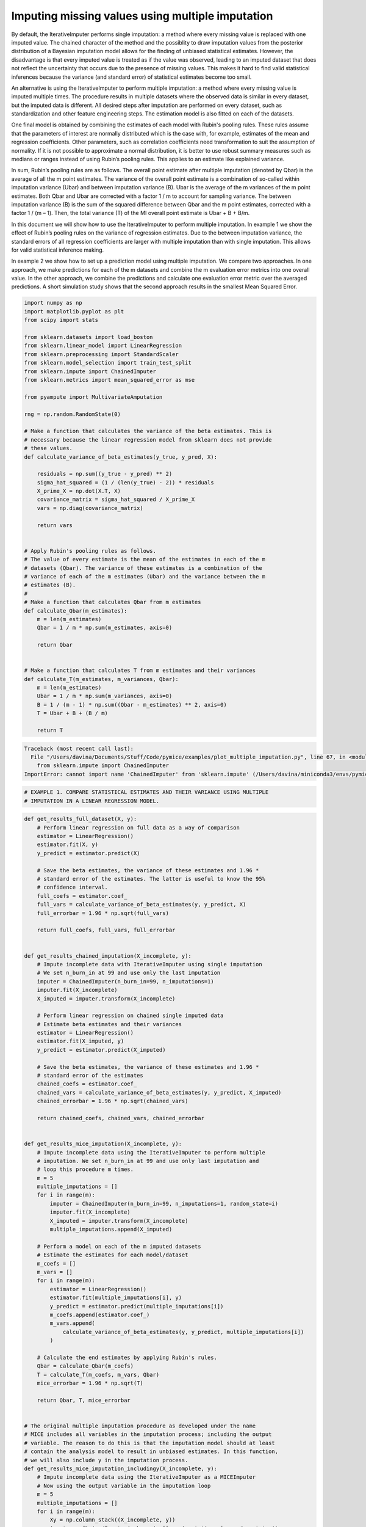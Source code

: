 
.. DO NOT EDIT.
.. THIS FILE WAS AUTOMATICALLY GENERATED BY SPHINX-GALLERY.
.. TO MAKE CHANGES, EDIT THE SOURCE PYTHON FILE:
.. "auto_examples/plot_multiple_imputation.py"
.. LINE NUMBERS ARE GIVEN BELOW.

.. only:: html

    .. note::
        :class: sphx-glr-download-link-note

        Click :ref:`here <sphx_glr_download_auto_examples_plot_multiple_imputation.py>`
        to download the full example code

.. rst-class:: sphx-glr-example-title

.. _sphx_glr_auto_examples_plot_multiple_imputation.py:


=================================================
Imputing missing values using multiple imputation
=================================================

By default, the IterativeImputer performs single imputation: a method where
every missing value is replaced with one imputed value. The chained character
of the method and the possiblity to draw imputation values from the posterior
distribution of a Bayesian imputation model allows for the finding of unbiased
statistical estimates. However, the disadvantage is that every imputed value is
treated as if the value was observed, leading to an imputed dataset that does
not reflect the uncertainty that occurs due to the presence of missing values.
This makes it hard to find valid statistical inferences because the variance
(and standard error) of statistical estimates become too small.

An alternative is using the IterativeImputer to perform multiple imputation: a
method where every missing value is imputed multiple times. The procedure
results in multiple datasets where the observed data is similar in every
dataset, but the imputed data is different. All desired steps after imputation
are performed on every dataset, such as standardization and other feature
engineering steps. The estimation model is also fitted on each of the datasets.

One final model is obtained by combining the estimates of each model with
Rubin's pooling rules. These rules assume that the parameters of interest are
normally distributed which is the case with, for example, estimates of the mean
and regression coefficients. Other parameters, such as correlation
coefficients need transformation to suit the assumption of normality.
If it is not possible to approximate a normal distribution, it is better to use
robust summary measures such as medians or ranges instead of using Rubin’s
pooling rules. This applies to an estimate like explained variance.

In sum, Rubin’s pooling rules are as follows. The overall point estimate after
multiple imputation (denoted by Qbar) is the average of all the m point
estimates. The variance of the overall point estimate is a combination of
so-called within imputation variance (Ubar) and between imputation
variance (B). Ubar is the average of the m variances of the m point estimates.
Both Qbar and Ubar are corrected with a factor 1 / m to account for sampling
variance. The between imputation variance (B) is the sum of the squared
difference between Qbar and the m point estimates, corrected with a factor
1 / (m – 1). Then, the total variance (T) of the MI overall point estimate is
Ubar + B + B/m.

In this document we will show how to use the IterativeImputer to perform
multiple imputation. In example 1 we show the effect of Rubin’s pooling
rules on the variance of regression estimates. Due to the between imputation
variance, the standard errors of all regression coefficients are larger with
multiple imputation than with single imputation. This allows for valid
statistical inference making.

In example 2 we show how to set up a prediction model using multiple
imputation. We compare two approaches. In one approach, we make predictions for
each of the m datasets and combine the m evaluation error metrics into one
overall value. In the other approach, we combine the predictions and calculate
one evaluation error metric over the averaged predictions. A short simulation
study shows that the second approach results in the smallest Mean Squared
Error.

.. GENERATED FROM PYTHON SOURCE LINES 58-112

.. code-block:: default


    import numpy as np
    import matplotlib.pyplot as plt
    from scipy import stats

    from sklearn.datasets import load_boston
    from sklearn.linear_model import LinearRegression
    from sklearn.preprocessing import StandardScaler
    from sklearn.model_selection import train_test_split
    from sklearn.impute import ChainedImputer
    from sklearn.metrics import mean_squared_error as mse

    from pyampute import MultivariateAmputation

    rng = np.random.RandomState(0)

    # Make a function that calculates the variance of the beta estimates. This is
    # necessary because the linear regression model from sklearn does not provide
    # these values.
    def calculate_variance_of_beta_estimates(y_true, y_pred, X):

        residuals = np.sum((y_true - y_pred) ** 2)
        sigma_hat_squared = (1 / (len(y_true) - 2)) * residuals
        X_prime_X = np.dot(X.T, X)
        covariance_matrix = sigma_hat_squared / X_prime_X
        vars = np.diag(covariance_matrix)

        return vars


    # Apply Rubin's pooling rules as follows.
    # The value of every estimate is the mean of the estimates in each of the m
    # datasets (Qbar). The variance of these estimates is a combination of the
    # variance of each of the m estimates (Ubar) and the variance between the m
    # estimates (B).
    #
    # Make a function that calculates Qbar from m estimates
    def calculate_Qbar(m_estimates):
        m = len(m_estimates)
        Qbar = 1 / m * np.sum(m_estimates, axis=0)

        return Qbar


    # Make a function that calculates T from m estimates and their variances
    def calculate_T(m_estimates, m_variances, Qbar):
        m = len(m_estimates)
        Ubar = 1 / m * np.sum(m_variances, axis=0)
        B = 1 / (m - 1) * np.sum((Qbar - m_estimates) ** 2, axis=0)
        T = Ubar + B + (B / m)

        return T




.. rst-class:: sphx-glr-script-out

.. code-block:: pytb

    Traceback (most recent call last):
      File "/Users/davina/Documents/Stuff/Code/pymice/examples/plot_multiple_imputation.py", line 67, in <module>
        from sklearn.impute import ChainedImputer
    ImportError: cannot import name 'ChainedImputer' from 'sklearn.impute' (/Users/davina/miniconda3/envs/pymice/lib/python3.9/site-packages/sklearn/impute/__init__.py)




.. GENERATED FROM PYTHON SOURCE LINES 113-117

.. code-block:: default


    # EXAMPLE 1. COMPARE STATISTICAL ESTIMATES AND THEIR VARIANCE USING MULTIPLE
    # IMPUTATION IN A LINEAR REGRESSION MODEL.


.. GENERATED FROM PYTHON SOURCE LINES 118-306

.. code-block:: default



    def get_results_full_dataset(X, y):
        # Perform linear regression on full data as a way of comparison
        estimator = LinearRegression()
        estimator.fit(X, y)
        y_predict = estimator.predict(X)

        # Save the beta estimates, the variance of these estimates and 1.96 *
        # standard error of the estimates. The latter is useful to know the 95%
        # confidence interval.
        full_coefs = estimator.coef_
        full_vars = calculate_variance_of_beta_estimates(y, y_predict, X)
        full_errorbar = 1.96 * np.sqrt(full_vars)

        return full_coefs, full_vars, full_errorbar


    def get_results_chained_imputation(X_incomplete, y):
        # Impute incomplete data with IterativeImputer using single imputation
        # We set n_burn_in at 99 and use only the last imputation
        imputer = ChainedImputer(n_burn_in=99, n_imputations=1)
        imputer.fit(X_incomplete)
        X_imputed = imputer.transform(X_incomplete)

        # Perform linear regression on chained single imputed data
        # Estimate beta estimates and their variances
        estimator = LinearRegression()
        estimator.fit(X_imputed, y)
        y_predict = estimator.predict(X_imputed)

        # Save the beta estimates, the variance of these estimates and 1.96 *
        # standard error of the estimates
        chained_coefs = estimator.coef_
        chained_vars = calculate_variance_of_beta_estimates(y, y_predict, X_imputed)
        chained_errorbar = 1.96 * np.sqrt(chained_vars)

        return chained_coefs, chained_vars, chained_errorbar


    def get_results_mice_imputation(X_incomplete, y):
        # Impute incomplete data using the IterativeImputer to perform multiple
        # imputation. We set n_burn_in at 99 and use only last imputation and
        # loop this procedure m times.
        m = 5
        multiple_imputations = []
        for i in range(m):
            imputer = ChainedImputer(n_burn_in=99, n_imputations=1, random_state=i)
            imputer.fit(X_incomplete)
            X_imputed = imputer.transform(X_incomplete)
            multiple_imputations.append(X_imputed)

        # Perform a model on each of the m imputed datasets
        # Estimate the estimates for each model/dataset
        m_coefs = []
        m_vars = []
        for i in range(m):
            estimator = LinearRegression()
            estimator.fit(multiple_imputations[i], y)
            y_predict = estimator.predict(multiple_imputations[i])
            m_coefs.append(estimator.coef_)
            m_vars.append(
                calculate_variance_of_beta_estimates(y, y_predict, multiple_imputations[i])
            )

        # Calculate the end estimates by applying Rubin's rules.
        Qbar = calculate_Qbar(m_coefs)
        T = calculate_T(m_coefs, m_vars, Qbar)
        mice_errorbar = 1.96 * np.sqrt(T)

        return Qbar, T, mice_errorbar


    # The original multiple imputation procedure as developed under the name
    # MICE includes all variables in the imputation process; including the output
    # variable. The reason to do this is that the imputation model should at least
    # contain the analysis model to result in unbiased estimates. In this function,
    # we will also include y in the imputation process.
    def get_results_mice_imputation_includingy(X_incomplete, y):
        # Impute incomplete data using the IterativeImputer as a MICEImputer
        # Now using the output variable in the imputation loop
        m = 5
        multiple_imputations = []
        for i in range(m):
            Xy = np.column_stack((X_incomplete, y))
            imputer = ChainedImputer(n_burn_in=99, n_imputations=1, random_state=i)
            imputer.fit(Xy)
            data_imputed = imputer.transform(Xy)

            # We save only the X imputed data because we do not want to use y to
            # predict y later on.
            X_imputed = data_imputed[:, :-1]
            multiple_imputations.append(X_imputed)

        # Perform linear regression on mice multiple imputed data
        # Estimate beta estimates and their variances
        m_coefs = []
        m_vars = []
        for i in range(m):
            estimator = LinearRegression()
            estimator.fit(multiple_imputations[i], y)
            y_predict = estimator.predict(multiple_imputations[i])
            m_coefs.append(estimator.coef_)
            m_vars.append(
                calculate_variance_of_beta_estimates(y, y_predict, multiple_imputations[i])
            )

        # Calculate the end estimates by applying Rubin's rules.
        Qbar = calculate_Qbar(m_coefs)
        T = calculate_T(m_coefs, m_vars, Qbar)
        mice_errorbar = 1.96 * np.sqrt(T)

        return Qbar, T, mice_errorbar


    # Now lets run all these imputation procedures.
    # We use the Boston dataset and analyze the outcomes of the beta coefficients
    # and their standard errors. We standardize the data before running the
    # procedure to be able to compare the coefficients. We run the procedure for
    # MCAR missingness only.
    #
    # Loading the data
    dataset = load_boston()
    X_full, y = dataset.data, dataset.target

    # Standardizing the data
    scaler = StandardScaler()
    X_scaled = scaler.fit_transform(X_full)
    y_scaled = stats.zscore(y)

    # Start the procedure
    print("Executing Example 1 MCAR Missingness...")

    # First, make the data incomplete with a MCAR mechanism.
    am_MCAR = MultivariateAmputation(mechanisms="MCAR")
    Boston_X_incomplete_MCAR = am_MCAR(X_scaled)

    # Second, run all the imputation procedures as described above.
    full_coefs, full_vars, full_errorbar = get_results_full_dataset(X_scaled, y_scaled)
    chained_coefs, chained_vars, chained_errorbar = get_results_chained_imputation(
        Boston_X_incomplete_MCAR, y_scaled
    )
    mice_coefs, mice_vars, mice_errorbar = get_results_mice_imputation(
        Boston_X_incomplete_MCAR, y_scaled
    )
    mice_y_coefs, mice_y_vars, mice_y_errorbar = get_results_mice_imputation_includingy(
        Boston_X_incomplete_MCAR, y_scaled
    )

    # Combine the results from the four imputation procedures.
    coefs = (full_coefs, chained_coefs, mice_coefs, mice_y_coefs)
    vars = (full_vars, chained_vars, mice_vars, mice_y_vars)
    errorbars = (full_errorbar, chained_errorbar, mice_errorbar, mice_y_errorbar)

    # And plot the results
    n_situations = 4
    n = np.arange(n_situations)
    n_labels = ["Full Data", "Chained Imputer", "Mice Imputer", "Mice Imputer with y"]
    colors = ["r", "orange", "b", "purple"]
    width = 0.3
    plt.figure(figsize=(24, 32))

    plt1 = plt.subplot(211)
    for j in n:
        plt1.bar(
            np.arange(len(coefs[j])) + (3 * j * (width / n_situations)),
            coefs[j],
            width=width,
            color=colors[j],
        )
    plt.legend(n_labels)

    plt2 = plt.subplot(212)
    for j in n:
        plt2.bar(
            np.arange(len(errorbars[j])) + (3 * j * (width / n_situations)),
            errorbars[j],
            width=width,
            color=colors[j],
        )

    plt1.set_title("MCAR Missingness")
    plt1.set_ylabel("Beta Coefficients")
    plt2.set_ylabel("Standard Errors")
    plt1.set_xlabel("Features")
    plt2.set_xlabel("Features")
    plt.show()


.. GENERATED FROM PYTHON SOURCE LINES 307-310

.. code-block:: default


    # EXAMPLE 2. SHOW MULTIPLE IMPUTATION IN A PREDICTION CONTEXT.


.. GENERATED FROM PYTHON SOURCE LINES 311-495

.. code-block:: default



    # In this example, we show how to apply multiple imputation in a train/test
    # situation. There are two approaches to get the end result of the prediction
    # model. In approach 1 you calculate the evaluation metric for every i in m and
    # later average these values. In approach 2 you average the predictions of
    # every i in m and then calculate the evaluation metric. We test both
    # approaches.
    #
    # Apply the regression model on the full dataset as a way of comparison.
    def get_results_full_data(X_train, X_test, y_train, y_test):
        # Standardize data
        scaler = StandardScaler()
        X_train_scaled = scaler.fit_transform(X_train)
        X_test_scaled = scaler.transform(X_test)

        # Perform estimation and prediction
        estimator = LinearRegression()
        estimator.fit(X_train_scaled, y_train)
        y_predict = estimator.predict(X_test_scaled)
        mse_full = mse(y_test, y_predict)

        return mse_full


    # Use the ChainedImputer as a single imputation procedure.
    def get_results_single_imputation(X_train, X_test, y_train, y_test):
        # Apply imputation
        imputer = ChainedImputer(n_burn_in=99, n_imputations=1, random_state=0)
        X_train_imputed = imputer.fit_transform(X_train)
        X_test_imputed = imputer.transform(X_test)

        # Standardize data
        scaler = StandardScaler()
        X_train_scaled = scaler.fit_transform(X_train_imputed)
        X_test_scaled = scaler.transform(X_test_imputed)

        # Perform estimation and prediction
        estimator = LinearRegression()
        estimator.fit(X_train_scaled, y_train)
        y_predict = estimator.predict(X_test_scaled)
        mse_single = mse(y_test, y_predict)

        return mse_single


    # Now use the IterativeImputer to perform multiple imputation by looping over
    # i in m. Approach 1: pool the mse values of the m datasets.
    def get_results_multiple_imputation_approach1(X_train, X_test, y_train, y_test):
        m = 5
        multiple_mses = []
        for i in range(m):
            # Fit the imputer for every i in im
            # Be aware that you fit the imputer on the train data
            # And apply to the test data
            imputer = ChainedImputer(n_burn_in=99, n_imputations=1, random_state=i)
            X_train_imputed = imputer.fit_transform(X_train)
            X_test_imputed = imputer.transform(X_test)

            # Perform the steps you wish to take before fitting the estimator
            # Such as standardization.
            scaler = StandardScaler()
            X_train_scaled = scaler.fit_transform(X_train_imputed)
            X_test_scaled = scaler.transform(X_test_imputed)

            # Finally fit the estimator and calculate the error metric for every i
            # in m. Save all error metric values.
            estimator = LinearRegression()
            estimator.fit(X_train_scaled, y_train)
            y_predict = estimator.predict(X_test_scaled)
            mse_approach1 = mse(y_test, y_predict)
            multiple_mses.append(mse_approach1)

        # Average the error metric values over the m loops to get a final result.
        mse_approach1 = np.mean(multiple_mses, axis=0)

        return mse_approach1


    # Approach 2: We average the predictions of the m datasets and then calculate
    # the error metric.
    def get_results_multiple_imputation_approach2(X_train, X_test, y_train, y_test):
        m = 5
        multiple_predictions = []
        for i in range(m):
            # Fit the imputer for every i in m
            # Be aware that you fit the imputer on the train data
            # And apply to the test data
            imputer = ChainedImputer(n_burn_in=99, n_imputations=1, random_state=i)
            X_train_imputed = imputer.fit_transform(X_train)
            X_test_imputed = imputer.transform(X_test)

            # Perform the steps you wish to take before fitting the estimator
            # Such as standardization
            scaler = StandardScaler()
            X_train_scaled = scaler.fit_transform(X_train_imputed)
            X_test_scaled = scaler.transform(X_test_imputed)

            # Finally fit the estimator and calculate the predictions for every i
            # in m. Save the predictions.
            estimator = LinearRegression()
            estimator.fit(X_train_scaled, y_train)
            y_predict = estimator.predict(X_test_scaled)
            multiple_predictions.append(y_predict)

        # Average the predictions over the m loops
        # Then calculate the error metric.
        predictions_average = np.mean(multiple_predictions, axis=0)
        mse_approach2 = mse(y_test, predictions_average)

        return mse_approach2


    def perform_simulation(dataset, X_incomplete, nsim=10):
        X_full, y = dataset.data, dataset.target
        outcome = []

        # Start a simulation process that executes the process nsim times.
        for j in np.arange(nsim):
            # First, split the data in train and test dataset.
            train_indices, test_indices = train_test_split(
                np.arange(X_full.shape[0]), random_state=j
            )
            X_incomplete_train = X_incomplete[train_indices]
            X_full_train = X_full[train_indices]
            X_incomplete_test = X_incomplete[test_indices]
            X_full_test = X_full[test_indices]
            y_train = y[train_indices]
            y_test = y[test_indices]

            # Second, perform the imputation procedures and calculation of the
            # error metric for every one of the four situations.
            mse_full = get_results_full_data(X_full_train, X_full_test, y_train, y_test)
            mse_single = get_results_single_imputation(
                X_incomplete_train, X_incomplete_test, y_train, y_test
            )
            mse_approach1 = get_results_multiple_imputation_approach1(
                X_incomplete_train, X_incomplete_test, y_train, y_test
            )
            mse_approach2 = get_results_multiple_imputation_approach2(
                X_incomplete_train, X_incomplete_test, y_train, y_test
            )

            # Save the outcome of every simulation round
            outcome.append((mse_full, mse_single, mse_approach1, mse_approach2))

        # Return the mean and standard deviation of the nsim outcome values
        return np.mean(outcome, axis=0), np.std(outcome, axis=0)


    # Execute the simulation
    print("Executing Example 2 MCAR Missingness...")

    # Generate missing values with a MCAR mechanism
    am_MCAR = MultivariateAmputation(mechanisms="MCAR")
    Boston_X_incomplete_MCAR = am_MCAR(X_scaled)

    # Perform the simulation
    mse_means, mse_std = perform_simulation(load_boston(), Boston_X_incomplete_MCAR, nsim=2)

    # Plot results
    n_situations = 4
    n = np.arange(n_situations)
    n_labels = [
        "Full Data",
        "Single Imputation",
        "MI Average MSE",
        "MI Average Predictions",
    ]
    colors = ["r", "orange", "green", "yellow"]

    plt.figure(figsize=(24, 12))
    ax1 = plt.subplot(111)
    for j in n:
        ax1.barh(
            j, mse_means[j], xerr=mse_std[j], color=colors[j], alpha=0.6, align="center"
        )

    ax1.set_title("MCAR Missingness")
    ax1.set_yticks(n)
    ax1.set_xlabel("Mean Squared Error")
    ax1.invert_yaxis()
    ax1.set_yticklabels(n_labels)
    plt.show()


.. rst-class:: sphx-glr-timing

   **Total running time of the script:** ( 0 minutes  0.083 seconds)


.. _sphx_glr_download_auto_examples_plot_multiple_imputation.py:


.. only :: html

 .. container:: sphx-glr-footer
    :class: sphx-glr-footer-example



  .. container:: sphx-glr-download sphx-glr-download-python

     :download:`Download Python source code: plot_multiple_imputation.py <plot_multiple_imputation.py>`



  .. container:: sphx-glr-download sphx-glr-download-jupyter

     :download:`Download Jupyter notebook: plot_multiple_imputation.ipynb <plot_multiple_imputation.ipynb>`


.. only:: html

 .. rst-class:: sphx-glr-signature

    `Gallery generated by Sphinx-Gallery <https://sphinx-gallery.github.io>`_

